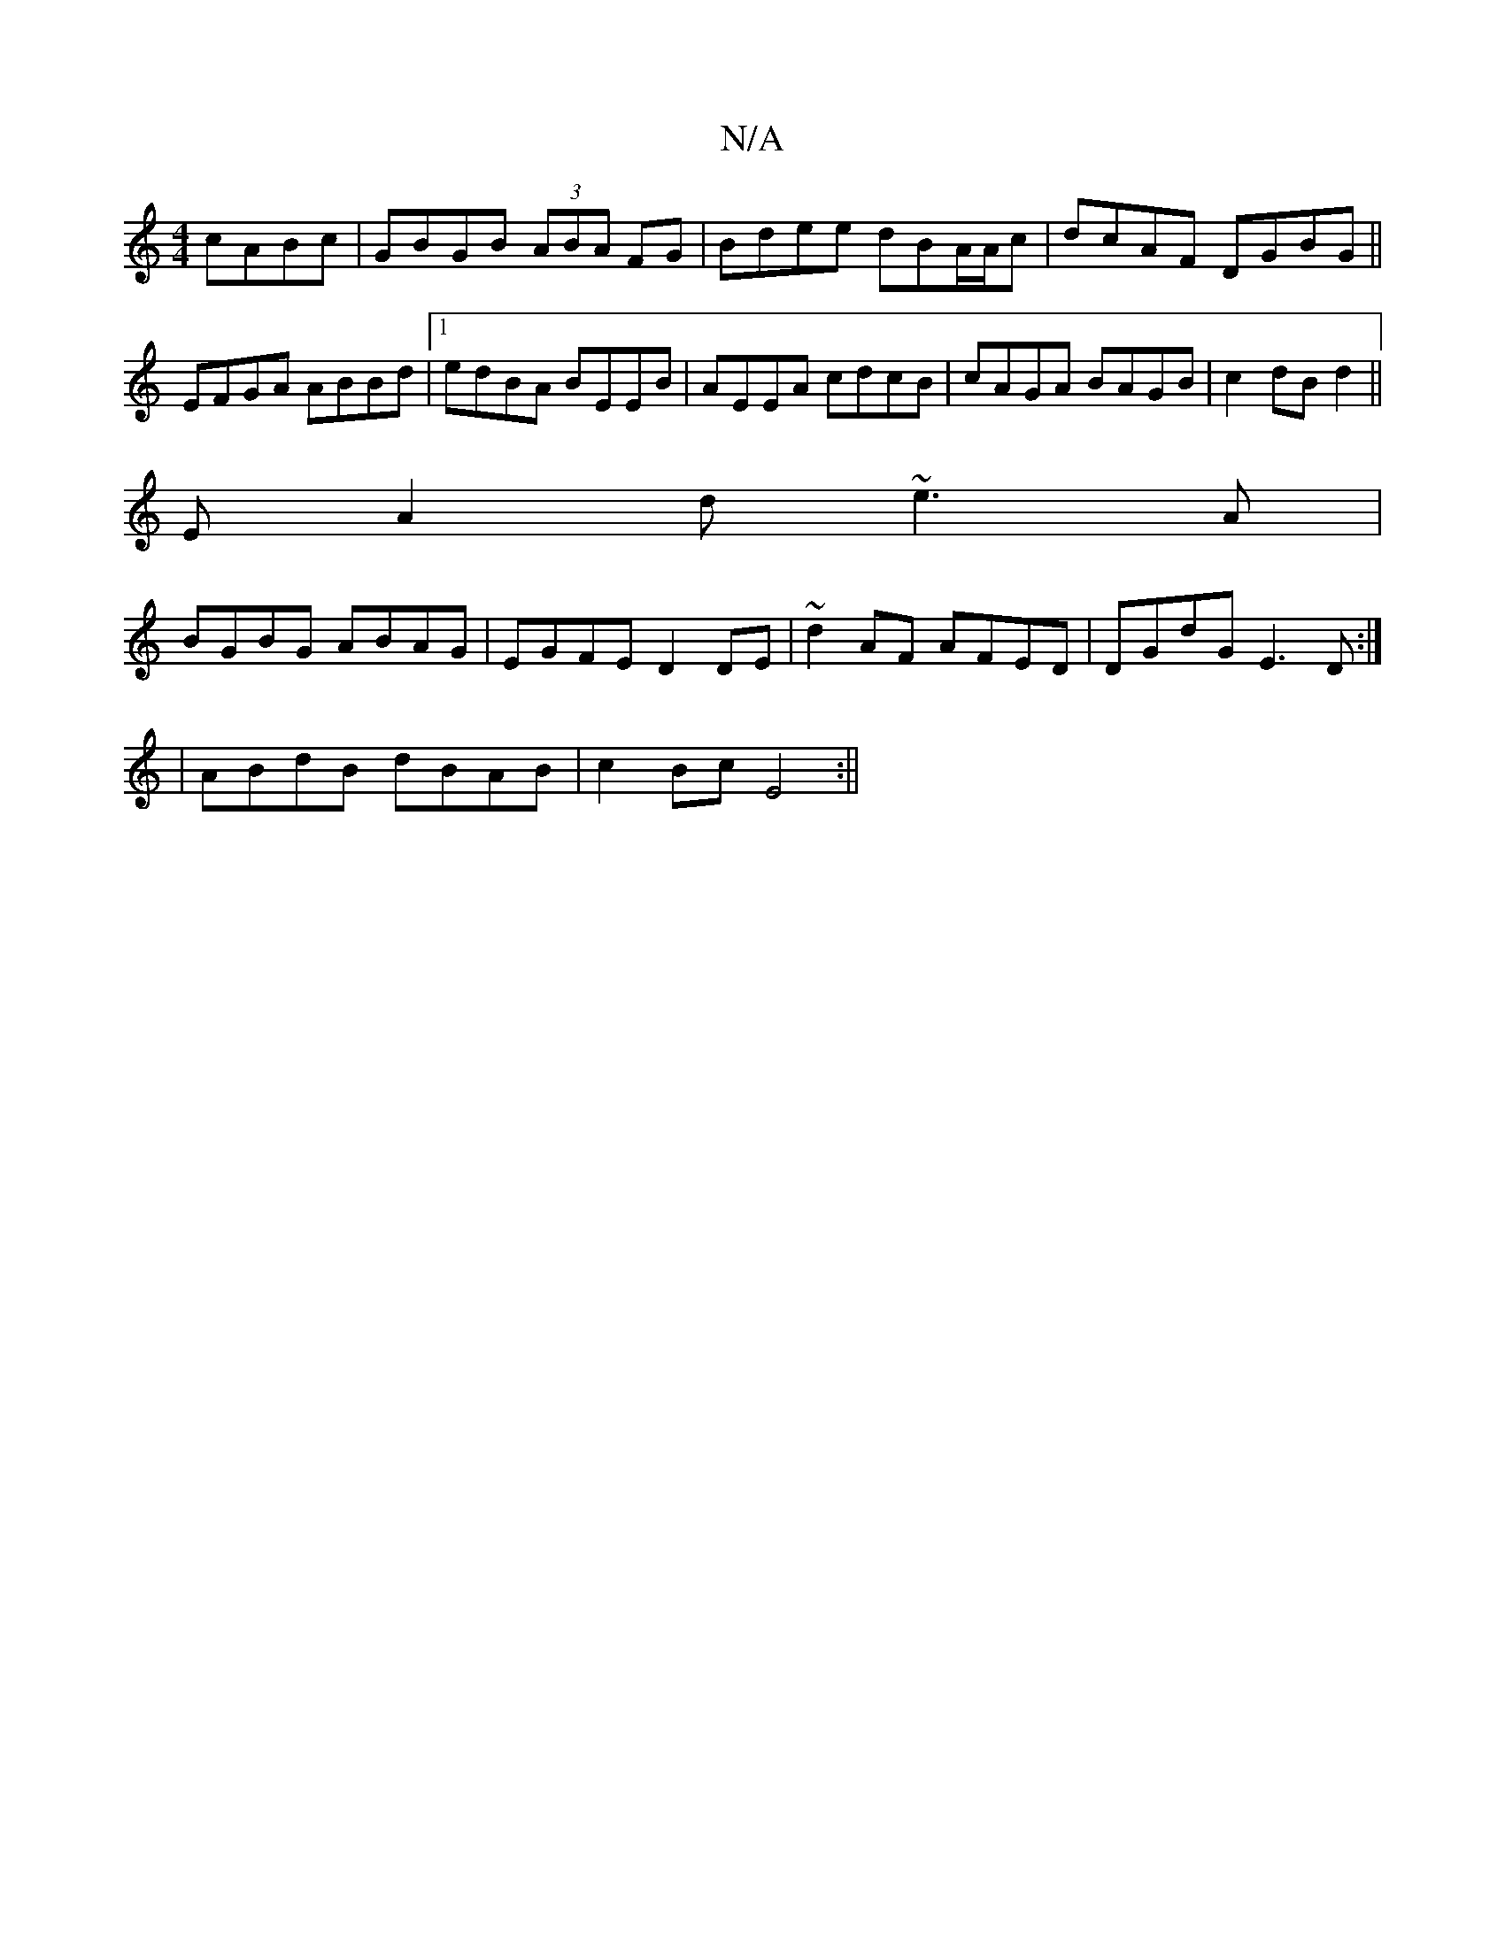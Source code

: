 X:1
T:N/A
M:4/4
R:N/A
K:Cmajor
cABc|GBGB (3ABA FG|Bdee dBA/A/c|dcAF DGBG||
EFGA ABBd|1 edBA BEEB|AEEA cdcB|cAGA BAGB| c2 dB d2 ||
ErA2d ~e3 A|
BGBG ABAG | EGFE D2 DE|~d2AF AFED|DGdG E3D:|
|ABdB dBAB|c2 Bc E4:||

|:A4B3A|Ad{c}de dcB